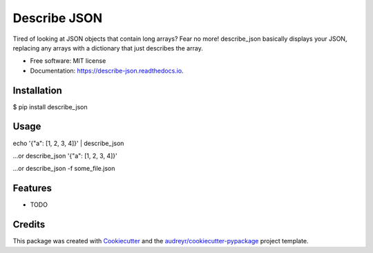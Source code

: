 =============
Describe JSON
=============


.. image:: https://img.shields.io/pypi/v/describe_json.svg
        :target: https://pypi.python.org/pypi/describe_json

.. image:: https://img.shields.io/travis/vladiibine/describe_json.svg
        :target: https://travis-ci.org/vladiibine/describe_json

.. image:: https://readthedocs.org/projects/describe-json/badge/?version=latest
        :target: https://describe-json.readthedocs.io/en/latest/?badge=latest
        :alt: Documentation Status




Tired of looking at JSON objects that contain long arrays? Fear no more!
describe_json basically displays your JSON, replacing any arrays with a dictionary that just describes the array.



* Free software: MIT license
* Documentation: https://describe-json.readthedocs.io.


Installation
------------
$ pip install describe_json


Usage
-----
echo '{"a": [1, 2, 3, 4]}' | describe_json

...or
describe_json '{"a": [1, 2, 3, 4]}'

...or
describe_json -f some_file.json


Features
--------

* TODO

Credits
-------

This package was created with Cookiecutter_ and the `audreyr/cookiecutter-pypackage`_ project template.

.. _Cookiecutter: https://github.com/audreyr/cookiecutter
.. _`audreyr/cookiecutter-pypackage`: https://github.com/audreyr/cookiecutter-pypackage
